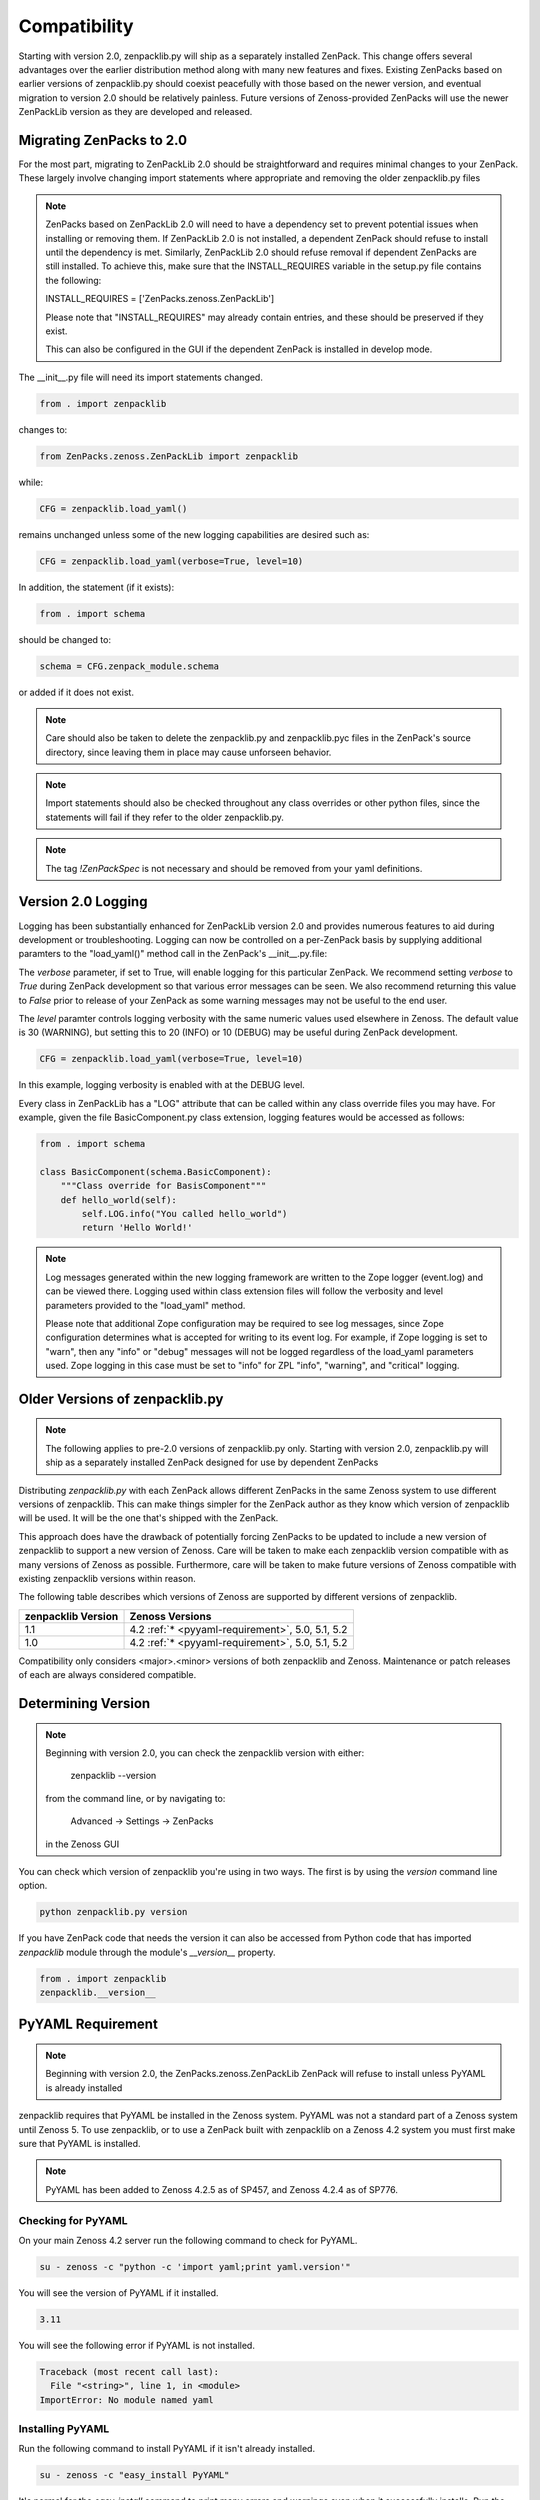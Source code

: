 .. _compatibility:

#############
Compatibility
#############

Starting with version 2.0, zenpacklib.py will ship as a separately installed ZenPack.
This change offers several advantages over the earlier distribution method along with 
many new features and fixes.  Existing ZenPacks based on earlier versions of zenpacklib.py
should coexist peacefully with those based on the newer version, and eventual migration to
version 2.0 should be relatively painless.  Future versions of Zenoss-provided ZenPacks will
use the newer ZenPackLib version as they are developed and released.

*************************
Migrating ZenPacks to 2.0
*************************

For the most part, migrating to ZenPackLib 2.0 should be straightforward and requires minimal changes
to your ZenPack.  These largely involve changing import statements where appropriate and removing the
older zenpacklib.py files

.. note::

   ZenPacks based on ZenPackLib 2.0 will need to have a dependency set to prevent potential issues when 
   installing or removing them.  If ZenPackLib 2.0 is not installed, a dependent ZenPack should refuse to
   install until the dependency is met.  Similarly, ZenPackLib 2.0 should refuse removal if dependent ZenPacks
   are still installed.  To achieve this, make sure that the INSTALL_REQUIRES variable in the setup.py file 
   contains the following:
   
   INSTALL_REQUIRES = ['ZenPacks.zenoss.ZenPackLib']
   
   Please note that "INSTALL_REQUIRES" may already contain entries, and these should be preserved if they exist.
   
   This can also be configured in the GUI if the dependent ZenPack is installed in develop mode.


The __init__.py file will need its import statements changed.

.. code-block:: python

   from . import zenpacklib

changes to:

.. code-block:: python

   from ZenPacks.zenoss.ZenPackLib import zenpacklib

while:

.. code-block:: python

   CFG = zenpacklib.load_yaml()

remains unchanged unless some of the new logging capabilities are desired such as:

.. code-block:: python

   CFG = zenpacklib.load_yaml(verbose=True, level=10)


In addition, the statement (if it exists):

.. code-block:: python

   from . import schema 

should be changed to:

.. code-block:: python

   schema = CFG.zenpack_module.schema

or added if it does not exist.

.. note::

   Care should also be taken to delete the zenpacklib.py and zenpacklib.pyc files in 
   the ZenPack's source directory, since leaving them in place may cause unforseen behavior.

.. note::

   Import statements should also be checked throughout any class overrides or 
   other python files, since the statements will fail if they refer to the older zenpacklib.py.

.. note::

   The tag *!ZenPackSpec* is not necessary and should be removed from your yaml definitions.

.. _new-logging:

*******************
Version 2.0 Logging
*******************

Logging has been substantially enhanced for ZenPackLib version 2.0 and provides numerous
features to aid during development or troubleshooting.  Logging can now be controlled on 
a per-ZenPack basis by supplying additional paramters to the "load_yaml()" method call 
in the ZenPack's __init__.py.file:

The `verbose` parameter, if set to True, will enable logging for this particular ZenPack.  We recommend
setting `verbose` to `True` during ZenPack development so that various error messages can be seen.  We 
also recommend returning this value to `False` prior to release of your ZenPack as some warning messages
may not be useful to the end user.

The `level` paramter controls logging verbosity with the same numeric values used elsewhere in Zenoss.  The 
default value is 30 (WARNING), but setting this to 20 (INFO) or 10 (DEBUG) may be useful during ZenPack 
development.

.. code-block:: python

   CFG = zenpacklib.load_yaml(verbose=True, level=10)

In this example, logging verbosity is enabled with at the DEBUG level.

Every class in ZenPackLib has a "LOG" attribute that can be called within any class override
files you may have.  For example, given the file BasicComponent.py class extension, logging features
would be accessed as follows:


.. code-block:: python
      
      from . import schema
      
      class BasicComponent(schema.BasicComponent):
          """Class override for BasisComponent"""
          def hello_world(self):
              self.LOG.info("You called hello_world")
              return 'Hello World!'



.. note::

   Log messages generated within the new logging framework are written to the Zope logger (event.log) 
   and can be viewed there.  Logging used within class extension files will follow the verbosity 
   and level parameters provided to the "load_yaml" method.
   
   Please note that additional Zope configuration may be required to see log messages, since Zope 
   configuration determines what is accepted for writing to its event log.  For example, if Zope logging
   is set to "warn", then any "info" or "debug" messages will not be logged regardless of the load_yaml parameters
   used.  Zope logging in this case must be set to "info" for ZPL "info", "warning", and "critical" logging.

.. _older-versions:

*******************************
Older Versions of zenpacklib.py
*******************************

.. note::

    The following applies to pre-2.0 versions of zenpacklib.py only.  
    Starting with version 2.0, zenpacklib.py will ship as a separately installed 
    ZenPack designed for use by dependent ZenPacks

Distributing `zenpacklib.py` with each ZenPack allows different ZenPacks in
the same Zenoss system to use different versions of zenpacklib. This can make
things simpler for the ZenPack author as they know which version of zenpacklib
will be used. It will be the one that's shipped with the ZenPack.

This approach does have the drawback of potentially forcing ZenPacks to be
updated to include a new version of zenpacklib to support a new version of
Zenoss. Care will be taken to make each zenpacklib version compatible with as
many versions of Zenoss as possible. Furthermore, care will be taken to make
future versions of Zenoss compatible with existing zenpacklib versions within
reason.

The following table describes which versions of Zenoss are supported by
different versions of zenpacklib.

==================  ======================================
zenpacklib Version  Zenoss Versions
==================  ======================================
1.1                 4.2 :ref:`* <pyyaml-requirement>`, 5.0, 5.1, 5.2
1.0                 4.2 :ref:`* <pyyaml-requirement>`, 5.0, 5.1, 5.2
==================  ======================================

Compatibility only considers <major>.<minor> versions of both zenpacklib and
Zenoss. Maintenance or patch releases of each are always considered compatible.


.. _determining-version:

*******************
Determining Version
*******************

.. note::

    Beginning with version 2.0, you can check the zenpacklib version with either:
    
      zenpacklib --version
    
    from the command line, or by navigating to: 
      
      Advanced -> Settings -> ZenPacks 
    
    in the Zenoss GUI

You can check which version of zenpacklib you're using in two ways. The first is
by using the *version* command line option.

.. code-block:: bash

    python zenpacklib.py version

If you have ZenPack code that needs the version it can also be accessed from
Python code that has imported *zenpacklib* module through the module's
*__version__* property.

.. code-block:: python

    from . import zenpacklib
    zenpacklib.__version__


.. _pyyaml-requirement:

******************
PyYAML Requirement
******************
.. note::

    Beginning with version 2.0, the ZenPacks.zenoss.ZenPackLib ZenPack will refuse
    to install unless PyYAML is already installed

zenpacklib requires that PyYAML be installed in the Zenoss system. PyYAML was
not a standard part of a Zenoss system until Zenoss 5. To use zenpacklib, or to
use a ZenPack built with zenpacklib on a Zenoss 4.2 system you must first make
sure that PyYAML is installed.

.. note::

   PyYAML has been added to Zenoss 4.2.5 as of SP457, and Zenoss 4.2.4 as of
   SP776.

Checking for PyYAML
-------------------

On your main Zenoss 4.2 server run the following command to check for PyYAML.

.. code-block:: bash

    su - zenoss -c "python -c 'import yaml;print yaml.version'"

You will see the version of PyYAML if it installed.

.. code-block:: text

    3.11

You will see the following error if PyYAML is not installed.

.. code-block:: text

    Traceback (most recent call last):
      File "<string>", line 1, in <module>
    ImportError: No module named yaml

Installing PyYAML
-----------------

Run the following command to install PyYAML if it isn't already installed.

.. code-block:: bash

    su - zenoss -c "easy_install PyYAML"

It's normal for the *easy_install* command to print many errors and warnings
even when it successfully installs. Run the first command to verify it's
installed when complete.

If your Zenoss system is distributed to multiple servers for hubs, collectors,
or any other reason you will need to update those hubs and collectors after
installing PyYAML to make sure it also gets installed on them.
